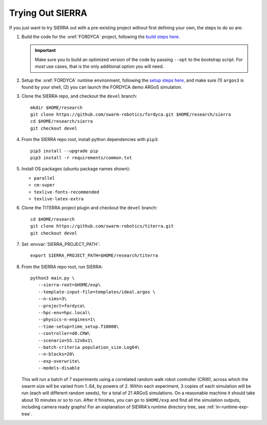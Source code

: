 .. _ln-trial:

=================
Trying Out SIERRA
=================

If you just want to try SIERRA out with a pre-existing project without first
defining your own, the steps to do so are:

#. Build the code for the :xref:`FORDYCA` project, following the `build steps
   here <https://swarm-robotics-fordyca.readthedocs.io/en/latest/setup/build.html>`_.

   .. IMPORTANT:: Make sure you to build an optimized version of the code by
                  passing ``--opt`` to the bootstrap script. For `most` use
                  cases, that is the only additional option you will need.

#. Setup the :xref:`FORDYCA` runtime environment, following the `setup steps here
   <https://swarm-robotics-fordyca.readthedocs.io/setup/local-runtime.html>`_,
   and make sure (1) ``argos3`` is found by your shell, (2) you can launch the
   FORDYCA demo ARGoS simulation.

#. Clone the SIERRA repo, and checkout the ``devel`` branch::

     mkdir $HOME/research
     git clone https://github.com/swarm-robotics/fordyca.git $HOME/research/sierra
     cd $HOME/research/sierra
     git checkout devel

#. From the SIERRA repo root, install python dependencies with ``pip3``::

     pip3 install --upgrade pip
     pip3 install -r requirements/common.txt

#. Install OS packages (ubuntu package names shown):

   - ``parallel``
   - ``cm-super``
   - ``texlive-fonts-recommended``
   - ``texlive-latex-extra``

#. Clone the TITERRA project plugin and checkout the ``devel`` branch::

     cd $HOME/research
     git clone https://github.com/swarm-robotics/titerra.git
     git checkout devel

#. Set :envvar:`SIERRA_PROJECT_PATH`::

     export SIERRA_PROJECT_PATH=$HOME/research/titerra

#. From the SIERRA repo root, run SIERRA::

     python3 main.py \
        --sierra-root=$HOME/exp\
        --template-input-file=templates/ideal.argos \
        --n-sims=3\
        --project=fordyca\
        --hpc-env=hpc.local\
        --physics-n-engines=1\
        --time-setup=time_setup.T10000\
        --controller=d0.CRW\
        --scenario=SS.12x6x1\
        --batch-criteria population_size.Log64\
        --n-blocks=20\
        --exp-overwrite\
        --models-disable

   This will run a batch of 7 experiments using a correlated random walk robot
   controller (CRW), across which the swarm size will be varied from 1..64, by
   powers of 2. Within each experiment, 3 copies of each simulation will be run
   (each will different random seeds), for a total of 21 ARGoS simulations. On a
   reasonable machine it should take about 10 minutes or so to run. After it
   finishes, you can go to ``$HOME/exp`` and find all the simulation outputs,
   including camera ready graphs! For an explanation of SIERRA's runtime
   directory tree, see :ref:`ln-runtime-exp-tree`.
